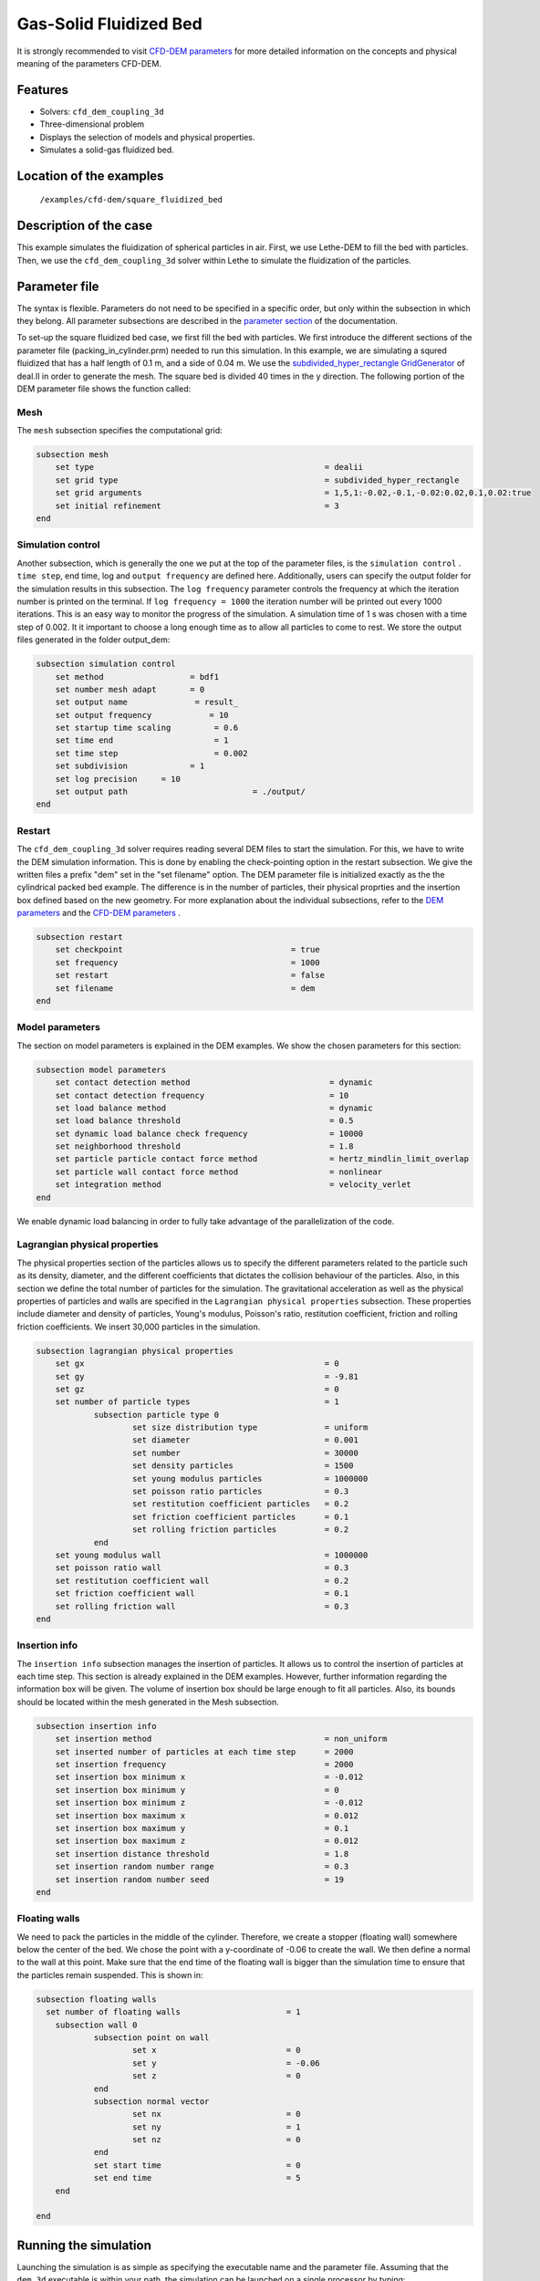 ==================================
Gas-Solid Fluidized Bed
==================================

It is strongly recommended to visit `CFD-DEM parameters <../../../parameters/unresolved_cfd-dem/unresolved_cfd-dem.html>`_ for more detailed information on the concepts and physical meaning of the parameters CFD-DEM.

Features
----------------------------------
- Solvers: ``cfd_dem_coupling_3d``
- Three-dimensional problem
- Displays the selection of models and physical properties.
- Simulates a solid-gas fluidized bed.


Location of the examples
------------------------
 ``/examples/cfd-dem/square_fluidized_bed``


Description of the case
-----------------------

This example simulates the fluidization of spherical particles in air. First, we use Lethe-DEM to fill the bed with particles. Then, we use the ``cfd_dem_coupling_3d`` solver within Lethe to simulate the fluidization of the particles.


Parameter file
--------------

The syntax is flexible. Parameters do not need to be specified in a specific order, but only within the subsection in which they belong. All parameter subsections are described in the `parameter section <../../../parameters.html>`_ of the documentation.

To set-up the square fluidized bed case, we first fill the bed with particles. 
We first introduce the different sections of the parameter file (packing_in_cylinder.prm) needed to run this simulation. In this example, we are simulating a squred fluidized that has a half length of 0.1 m, and a side of 0.04 m. We use the `subdivided_hyper_rectangle GridGenerator <https://www.dealii.org/current/doxygen/deal.II/namespaceGridGenerator.html#ac76417d7404b75cf53c732f456e6e971>`_ of deal.II in order to generate the mesh. The square bed is divided 40 times in the y direction. The following portion of the DEM parameter file shows the function called:


Mesh
~~~~~

The ``mesh`` subsection specifies the computational grid:

.. code-block:: text

    subsection mesh
        set type                 				= dealii
        set grid type            				= subdivided_hyper_rectangle
        set grid arguments       				= 1,5,1:-0.02,-0.1,-0.02:0.02,0.1,0.02:true
        set initial refinement   				= 3
    end

Simulation control
~~~~~~~~~~~~~~~~~~~~~~~~~~~~

Another subsection, which is generally the one we put at the top of the parameter files, is the ``simulation control`` . ``time step``, end time, log and ``output frequency`` are defined here. Additionally, users can specify the output folder for the simulation results in this subsection. The ``log frequency`` parameter controls the frequency at which the iteration number is printed on the terminal. If ``log frequency = 1000`` the iteration number will be printed out every 1000 iterations. This is an easy way to monitor the progress of the simulation. A simulation time of 1 s was chosen with a time step of 0.002. It it important to choose a long enough time as to allow all particles to come to rest. We store the output files generated in the folder output_dem:


.. code-block:: text

    subsection simulation control
        set method                  = bdf1
        set number mesh adapt       = 0
  	set output name              = result_
  	set output frequency	  	= 10
  	set startup time scaling         = 0.6
  	set time end                     = 1
  	set time step                    = 0.002
  	set subdivision             = 1 
  	set log precision     = 10 
  	set output path                  	 = ./output/
    end
    

Restart
~~~~~~~~~~~~~~~~~~~

The ``cfd_dem_coupling_3d`` solver requires reading several DEM files to start the simulation. For this, we have to write the DEM simulation information. This is done by enabling the check-pointing option in the restart subsection. We give the written files a prefix "dem" set in the "set filename" option. The DEM parameter file is initialized exactly as the the cylindrical packed bed example. The difference is in the number of particles, their physical proprties and the insertion box defined based on the new geometry. For more explanation about the individual subsections, refer to the `DEM parameters <../../../parameters/dem/dem.html>`_ and the `CFD-DEM parameters <../../../parameters/unresolved_cfd-dem/unresolved_cfd-dem.html>`_ . 

.. code-block:: text

    subsection restart
    	set checkpoint					 = true
    	set frequency 					 = 1000
    	set restart       				 = false
    	set filename      				 = dem
    end
    

Model parameters
~~~~~~~~~~~~~~~~~

The section on model parameters is explained in the DEM examples. We show the chosen parameters for this section:

.. code-block:: text

    subsection model parameters
  	set contact detection method 		   		 = dynamic
  	set contact detection frequency                 	 = 10
  	set load balance method				 	 = dynamic
  	set load balance threshold				 = 0.5
  	set dynamic load balance check frequency		 = 10000
  	set neighborhood threshold				 = 1.8
  	set particle particle contact force method               = hertz_mindlin_limit_overlap
  	set particle wall contact force method                   = nonlinear
  	set integration method				         = velocity_verlet
    end

We enable dynamic load balancing in order to fully take advantage of the parallelization of the code.


Lagrangian physical properties
~~~~~~~~~~~~~~~~~~~~~~~~~~~~~~~

The physical properties section of the particles allows us to specify the different parameters related to the particle such as its density, diameter, and the different coefficients that dictates the collision behaviour of the particles. Also, in this section we define the total number of particles for the simulation. The gravitational acceleration as well as the physical properties of particles and walls are specified in the ``Lagrangian physical properties`` subsection. These properties include diameter and density of particles, Young's modulus, Poisson's ratio, restitution coefficient, friction and rolling friction coefficients. We insert 30,000 particles in the simulation.

.. code-block:: text

    subsection lagrangian physical properties
    	set gx            		 			= 0
    	set gy            		 			= -9.81
    	set gz							= 0
    	set number of particle types	                	= 1
    		subsection particle type 0
			set size distribution type		= uniform
    			set diameter            	 	= 0.001
    			set number				= 30000
    			set density particles         	        = 1500
    			set young modulus particles         	= 1000000
    			set poisson ratio particles          	= 0.3
    			set restitution coefficient particles	= 0.2
    			set friction coefficient particles      = 0.1
    			set rolling friction particles        	= 0.2
		end
    	set young modulus wall            			= 1000000
    	set poisson ratio wall            			= 0.3
    	set restitution coefficient wall           		= 0.2
    	set friction coefficient wall         			= 0.1
    	set rolling friction wall         	      	  	= 0.3
    end
    
Insertion info
~~~~~~~~~~~~~~~~~~~

The ``insertion info`` subsection manages the insertion of particles. It allows us to control the insertion of particles at each time step. This section is already explained in the DEM examples. However, further information regarding the information box will be given. The volume of insertion box should be large enough to fit all particles. Also, its bounds should be located within the mesh generated in the Mesh subsection.  

.. code-block:: text

    subsection insertion info
    	set insertion method					= non_uniform
    	set inserted number of particles at each time step  	= 2000
    	set insertion frequency            		 	= 2000
    	set insertion box minimum x            	 		= -0.012
    	set insertion box minimum y            	        	= 0
    	set insertion box minimum z            	        	= -0.012
    	set insertion box maximum x            	        	= 0.012
    	set insertion box maximum y           	 		= 0.1
    	set insertion box maximum z            	        	= 0.012
    	set insertion distance threshold			= 1.8
    	set insertion random number range			= 0.3
    	set insertion random number seed			= 19
    end


Floating walls
~~~~~~~~~~~~~~~~~~~

We need to pack the particles in the middle of the cylinder. Therefore, we create a stopper (floating wall) somewhere below the center of the bed. We chose the point with a y-coordinate of -0.06 to create the wall. We then define a normal to the wall at this point. Make sure that the end time of the floating wall is bigger than the simulation time to ensure that the particles remain suspended. This is shown in:

.. code-block:: text

    subsection floating walls
      set number of floating walls	                = 1
    	subsection wall 0
		subsection point on wall
			set x				= 0
			set y				= -0.06
			set z				= 0
		end
		subsection normal vector
			set nx				= 0	
			set ny				= 1
 			set nz 				= 0
		end
		set start time				= 0
		set end time				= 5
   	end

    end
    
Running the simulation
----------------------
Launching the simulation is as simple as specifying the executable name and the parameter file. Assuming that the ``dem_3d`` executable is within your path, the simulation can be launched on a single processor by typing:

.. code-block:: text

  dem_3d packing_in_circle.prm

or in parallel (where 8 represents the number of processors)

.. code-block:: text

  mpirun -np 8 dem_3d packing_in_circle.prm

Lethe will generate a number of files. The most important one bears the extension ``.pvd``. It can be read by popular visualization programs such as `Paraview <https://www.paraview.org/>`_. 


.. note:: 
    The vtu files generated by Lethe are compressed archives. Consequently, they cannot be postprocessed directly. Although they can be easily post-processed using Paraview, it is sometimes necessary to be able to work with the raw data. The python library `PyVista <https://www.pyvista.org/>`_  allows us to do this. 

After the particles have been packed inside the square bed, it is now possible to simulate the fluidization of particles.

The CFD simulation is to be carried out using the packed bed simulated in the previous step. We will discuss the different parameter file sections. The mesh section is identical to that of the DEM so it will not be shown here.

Simulation control
~~~~~~~~~~~~~~~~~~~~~~~~~~~~

The simulation was run for 1 s with a time step of 0.002 s. The time scheme chosen for the simulation is first order backward difference method (BDF1). The simulation control section is shown:

.. code-block:: text

    subsection simulation control
        set method                          = bdf1
        set number mesh adapt               = 0
        set output name                     = result_
        set output frequency	  	    = 10
        set startup time scaling            = 0.6
        set time end                        = 1
        set time step                       = 0.002
        set subdivision                     = 1 
        set log precision                   = 10 
        set output path                     = ./output/
end



Physical properties
~~~~~~~~~~~~~~~~~~~~~~~~~~~~

The physical properties subsection allows us to determine the density and viscosity of the fluid. We choose a density of 1 and viscosity of 0.00001 as to simulate the flow of air. 

.. code-block:: text

    subsection physical properties
        subsection fluid 0
            set kinematic viscosity            = 0.00001
            set density                        = 1
          end
    end


Initial conditions
~~~~~~~~~~~~~~~~~~~~~~~~~~~~

For the initial conditions, we choose zero initial conditions for the velocity. 

.. code-block:: text

    subsection initial conditions
        set type = nodal
        subsection uvwp
            set Function expression = 0; 0; 0; 0
        end
    end
 

Boundary conditions
~~~~~~~~~~~~~~~~~~~~~~~~~~~~

For the boundary conditions, we choose a slip boundary condition on the walls of the cylinder (ID = 0) and an inlet velocity of 0.2 m/s at the lower face of the bed (ID = 2).

.. code-block:: text

    subsection boundary conditions
       set number                  = 5
   	subsection bc 0
     	    set id		   = 0
     	    set type              = slip
        end
       subsection bc 1
           set id		   = 1
           set type              = slip
        end
       subsection bc 2
           set id		   = 4
           set type              = slip
        end
       subsection bc 3
           set id		   = 5
           set type              = slip
        end
       subsection bc 4
           set id		   = 2
           set type              = function
           subsection u
            set Function expression = 0
           end
           subsection v
            set Function expression = 2
           end
           subsection w
            set Function expression = 0
           end
       end
    end

The additional sections for the CFD-DEM simulations are the void fraction subsection and the CFD-DEM subsection. These subsections are described in detail in the `CFD-DEM parameters <../../../parameters/unresolved_cfd-dem/unresolved_cfd-dem.html>`_ .

Void fraction
~~~~~~~~~~~~~~~~~~~~~~~~~~~~

Since we are calculating the void fraction using the packed bed of the DEM simulation, we set the mode to "dem". For this, we need to read the dem files which we already wrote using check-pointing. We therefore set the read dem to "true" and specify the prefix of the dem files to be dem. In order to ensure that our void fraction projection is bounded, we choose an upper bound limit of 1. We decide not to lower bound the void fraction and thus attributed a value of 0 to the L2 lower bound parameter. We now choose a smoothing factor for the void fraction as to reduce discontinuity which can lead to oscillations in the velocity. The factor we choose is around the square of twice the particle's diameter. 
 
.. code-block:: text

    subsection void fraction
        set mode = dem
        set read dem = true
        set dem file name = dem
        set l2 smoothing factor = 0.000005
        set l2 lower bound = 0
        set l2 upper bound = 1
        set bound void fraction = true
    end

CFD-DEM
~~~~~~~~~~~~~~~~~~~~~~~~~~~~

We also enable grad_div stabilisation in order to improve local mass conservation. The void fraction time derivative is enabled to account for the time variation of the void fraction. 

.. note:: 
    For certain simulations, this parameter should be disabled to improve stability of the solver.

.. code-block:: text

    subsection cfd-dem
        set grad div = true
        set void fraction time derivative = true
        set drag force = true
        set buoyancy force = true
        set shear force = false
        set pressure force = false
        set drag model = difelice
        set post processing = true
   	set inlet boundary id = 2
   	set outlet boundary id = 3
   	set coupling frequency = 100
        set vans model = modelB
    end
    
We determine the drag model to be used for the calculation of particle-fluid forces. Currently, Difelice, Rong and Dallavalle models are supported. Other optional forces that can be enabled are the buoyancy force, the shear force and the pressure force. We only decide to enable drag and buoyancy as for air, the other forces are considered to be negligible. The VANS model we are solving is model B. Other possible option is model A.

Finally, the linear and non-linear solver controls are defined.

Non-linear solver control
~~~~~~~~~~~~~~~~~~~~~~~~~~~~

.. code-block:: text

    subsection non-linear solver
        set tolerance               = 1e-9
        set max iterations          = 10
        set verbosity               = verbose
    end
    
Linear solver control
~~~~~~~~~~~~~~~~~~~~~~~~~~~~

.. code-block:: text

    subsection linear solver
        set method                                 = gmres
        set max iters                              = 5000
        set relative residual                      = 1e-3
        set minimum residual                       = 1e-11
        set ilu preconditioner fill                = 1
        set ilu preconditioner absolute tolerance  = 1e-14
        set ilu preconditioner relative tolerance  = 1.00
        set verbosity                              = verbose
        set max krylov vectors                     = 200
    end
    
The simulation is run using the cfd_dem_coupling_3d application as per the following command:

.. code-block:: text

    path_to_cfd_dem_application/cfd_dem_coupling_3d parameter_file.prm 

The results are shown in a gif below. We show the fluidization of the particles as the gas is introduced from the bottom of the bed.

.. image:: images/fluidized_bed.gif
    :alt: fluidized bed
    :align: center
    

    

